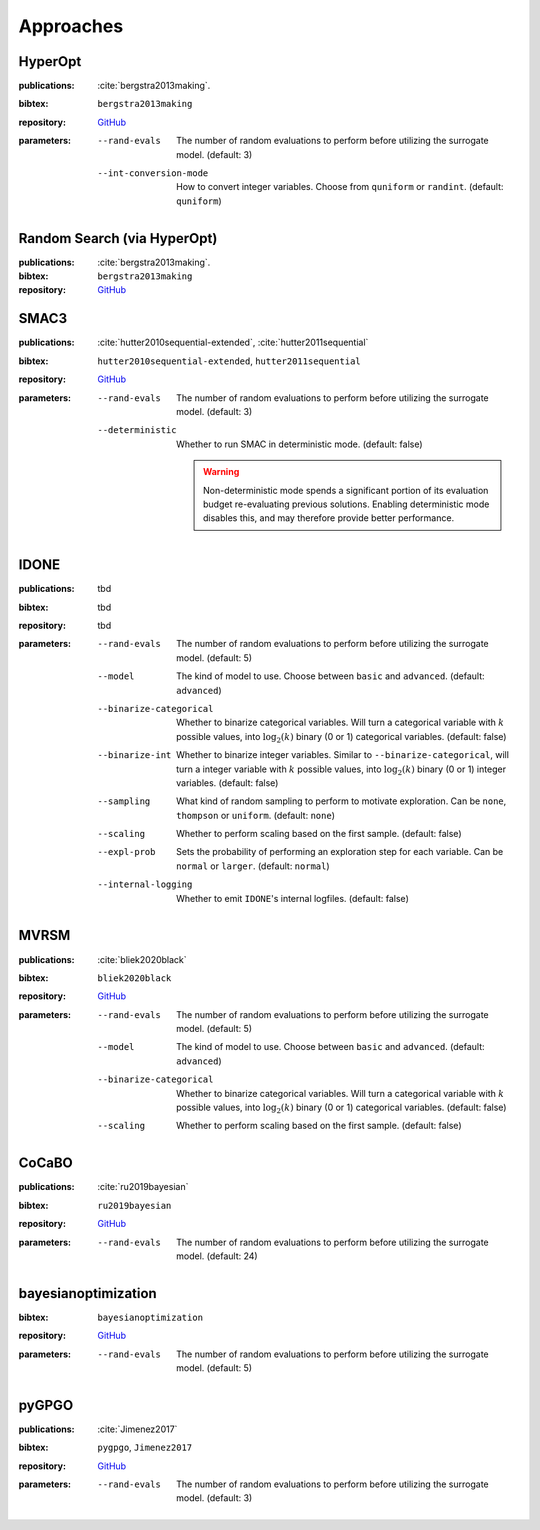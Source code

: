 Approaches
==========

HyperOpt
--------
:publications: :cite:`bergstra2013making`.
:bibtex:      ``bergstra2013making``
:repository:   `GitHub <https://github.com/hyperopt/hyperopt>`_
:parameters:
    --rand-evals   The number of random evaluations to perform before utilizing the surrogate model. (default: 3)
    --int-conversion-mode   How to convert integer variables. Choose from ``quniform`` or ``randint``. (default: ``quniform``)

Random Search (via HyperOpt)
----------------------------
:publications: :cite:`bergstra2013making`.
:bibtex:      ``bergstra2013making``
:repository:   `GitHub <https://github.com/hyperopt/hyperopt>`_

SMAC3
-----
:publications: :cite:`hutter2010sequential-extended`, :cite:`hutter2011sequential`
:bibtex:      ``hutter2010sequential-extended``, ``hutter2011sequential``
:repository:   `GitHub <https://github.com/automl/SMAC3>`_
:parameters:
    --rand-evals   The number of random evaluations to perform before utilizing the surrogate model. (default: 3)
    --deterministic   Whether to run SMAC in deterministic mode. (default: false)

        .. warning:: Non-deterministic mode spends a significant portion of its evaluation budget re-evaluating previous solutions. Enabling deterministic mode disables this, and may therefore provide better performance.
        

IDONE
-----
:publications: tbd 
:bibtex:       tbd
:repository:   tbd
:parameters:
    --rand-evals   The number of random evaluations to perform before utilizing the surrogate model. (default: 5)
    --model   The kind of model to use. Choose between ``basic`` and ``advanced``. (default: ``advanced``)
    --binarize-categorical   Whether to binarize categorical variables. Will turn a categorical variable with :math:`k` possible values, into :math:`\log_2(k)` binary (0 or 1) categorical variables. (default: false)
    --binarize-int   Whether to binarize integer variables. Similar to ``--binarize-categorical``, will turn a integer variable with :math:`k` possible values, into :math:`\log_2(k)` binary (0 or 1) integer variables. (default: false)
    --sampling   What kind of random sampling to perform to motivate exploration. Can be ``none``, ``thompson`` or ``uniform``. (default: ``none``)
    --scaling   Whether to perform scaling based on the first sample. (default: false)
    --expl-prob   Sets the probability of performing an exploration step for each variable. Can be ``normal`` or ``larger``. (default: ``normal``)
    --internal-logging   Whether to emit ``IDONE``'s internal logfiles. (default: false)

MVRSM
-----
:publications: :cite:`bliek2020black`
:bibtex:      ``bliek2020black``
:repository:   `GitHub <https://github.com/lbliek/MVRSM>`_
:parameters:
    --rand-evals   The number of random evaluations to perform before utilizing the surrogate model. (default: 5)
    --model   The kind of model to use. Choose between ``basic`` and ``advanced``. (default: ``advanced``)
    --binarize-categorical   Whether to binarize categorical variables. Will turn a categorical variable with :math:`k` possible values, into :math:`\log_2(k)` binary (0 or 1) categorical variables. (default: false)
    --scaling   Whether to perform scaling based on the first sample. (default: false)

CoCaBO
------
:publications: :cite:`ru2019bayesian`
:bibtex:      ``ru2019bayesian``
:repository:   `GitHub <https://github.com/rubinxin/CoCaBO_code>`_
:parameters:
    --rand-evals   The number of random evaluations to perform before utilizing the surrogate model. (default: 24)

bayesianoptimization
--------------------
:bibtex:      ``bayesianoptimization``
:repository:   `GitHub <https://github.com/fmfn/BayesianOptimization>`_
:parameters:
    --rand-evals   The number of random evaluations to perform before utilizing the surrogate model. (default: 5)

pyGPGO
------
:publications: :cite:`Jimenez2017`
:bibtex:      ``pygpgo``, ``Jimenez2017``
:repository:   `GitHub <https://github.com/josejimenezluna/pyGPGO>`_
:parameters:
    --rand-evals   The number of random evaluations to perform before utilizing the surrogate model. (default: 3)
